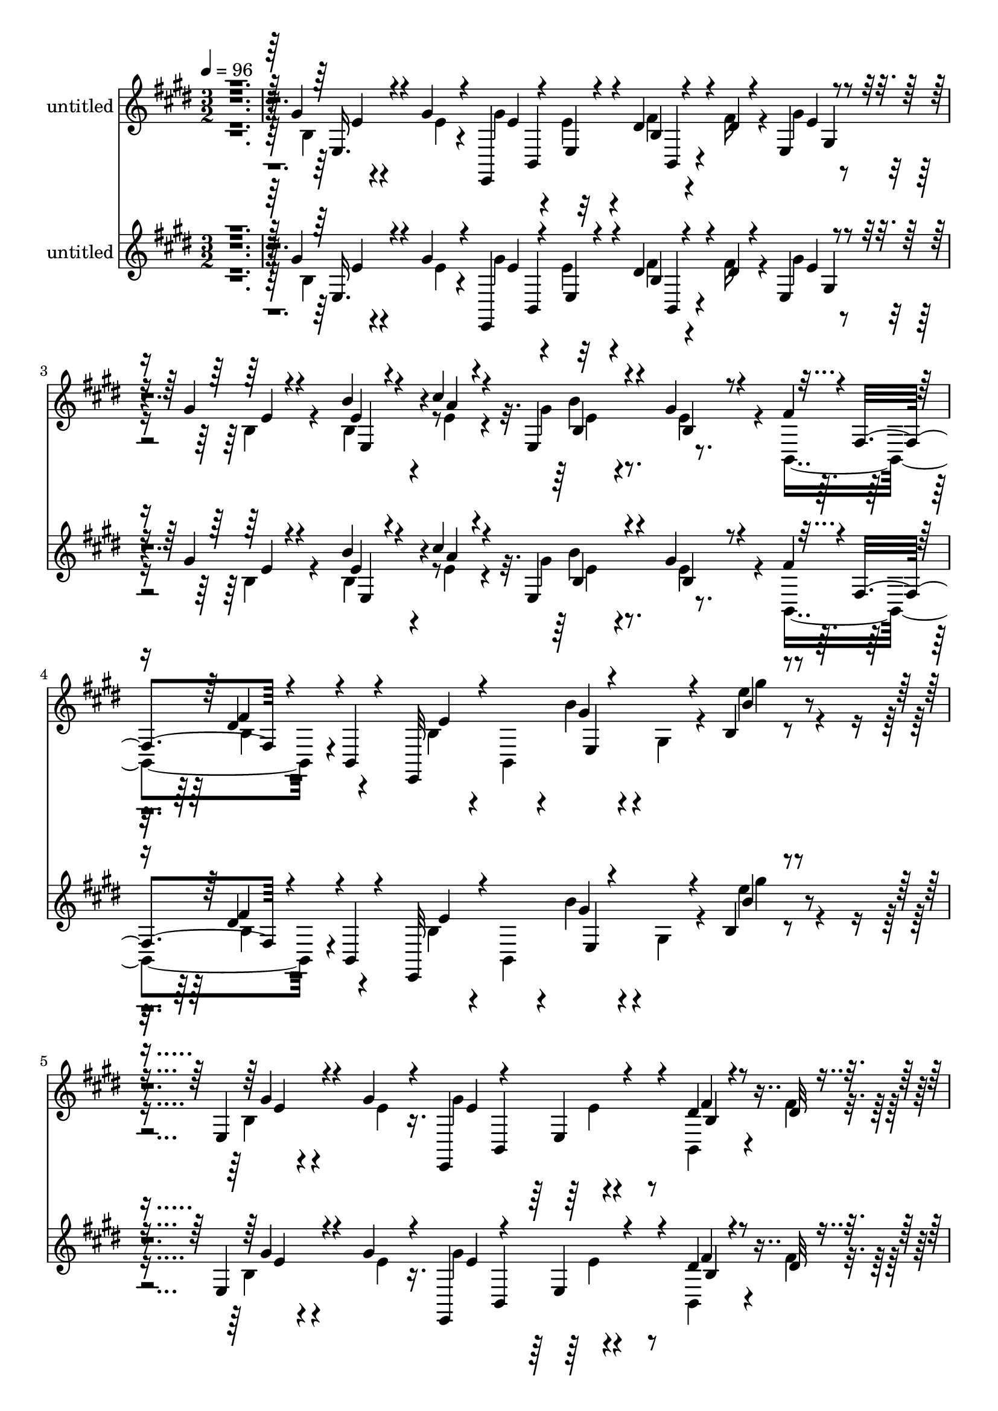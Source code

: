 % Lily was here -- automatically converted by c:/Program Files (x86)/LilyPond/usr/bin/midi2ly.py from mid/484.mid
\version "2.14.0"

\layout {
  \context {
    \Voice
    \remove "Note_heads_engraver"
    \consists "Completion_heads_engraver"
    \remove "Rest_engraver"
    \consists "Completion_rest_engraver"
  }
}

trackAchannelA = {


  \key e \major
    
  \set Staff.instrumentName = "untitled"
  
  % [COPYRIGHT_NOTICE] Copyright ~ 2000 by Rolo
  
  % [TEXT_EVENT] Rolo

  
  \time 3/2 
  

  \key e \major
  
  \tempo 4 = 96 
  \skip 4*6672/120 
  % [MARKER] estrofa
  
  % [MARKER] estrofa
  \skip 4*7669/120 
  % [MARKER] estrofa
  
  % [MARKER] estrofa
  \skip 4*2939/120 
  \tempo 4 = 95 
  \skip 4*10/120 
  \tempo 4 = 95 
  \skip 4*11/120 
  \tempo 4 = 94 
  \skip 4*6/120 
  \tempo 4 = 94 
  \skip 4*11/120 
  \tempo 4 = 93 
  \skip 4*11/120 
  \tempo 4 = 93 
  \skip 4*5/120 
  \tempo 4 = 93 
  \skip 4*11/120 
  \tempo 4 = 92 
  \skip 4*5/120 
  \tempo 4 = 92 
  \skip 4*11/120 
  \tempo 4 = 91 
  \skip 4*11/120 
  \tempo 4 = 91 
  \skip 4*6/120 
  \tempo 4 = 91 
  \skip 4*11/120 
  \tempo 4 = 90 
  \skip 4*5/120 
  \tempo 4 = 90 
  \skip 4*11/120 
  \tempo 4 = 89 
  \skip 4*11/120 
  \tempo 4 = 89 
  \skip 4*5/120 
  \tempo 4 = 89 
  \skip 4*11/120 
  \tempo 4 = 88 
  \skip 4*6/120 
  \tempo 4 = 88 
  \skip 4*11/120 
  \tempo 4 = 87 
  \skip 4*11/120 
  \tempo 4 = 87 
  \skip 4*5/120 
  \tempo 4 = 87 
  \skip 4*11/120 
  \tempo 4 = 86 
  \skip 4*5/120 
  \tempo 4 = 86 
  \skip 4*11/120 
  \tempo 4 = 85 
  \skip 4*11/120 
  \tempo 4 = 85 
  \skip 4*6/120 
  \tempo 4 = 85 
  \skip 4*11/120 
  \tempo 4 = 84 
  \skip 4*5/120 
  \tempo 4 = 84 
  \skip 4*11/120 
  \tempo 4 = 83 
  \skip 4*11/120 
  \tempo 4 = 83 
  \skip 4*5/120 
  \tempo 4 = 83 
  \skip 4*11/120 
  \tempo 4 = 82 
  \skip 4*11/120 
  \tempo 4 = 82 
  \skip 4*6/120 
  \tempo 4 = 81 
  \skip 4*10/120 
  \tempo 4 = 81 
  \skip 4*6/120 
  \tempo 4 = 81 
  \skip 4*11/120 
  \tempo 4 = 80 
  \skip 4*11/120 
  \tempo 4 = 80 
  \skip 4*5/120 
  \tempo 4 = 79 
  \skip 4*11/120 
  \tempo 4 = 79 
  \skip 4*6/120 
  \tempo 4 = 79 
  \skip 4*10/120 
  \tempo 4 = 78 
  \skip 4*11/120 
  \tempo 4 = 78 
  \skip 4*6/120 
  \tempo 4 = 77 
  \skip 4*11/120 
  \tempo 4 = 77 
  \skip 4*5/120 
  \tempo 4 = 77 
  \skip 4*11/120 
  \tempo 4 = 76 
  \skip 4*11/120 
  \tempo 4 = 76 
  \skip 4*5/120 
  \tempo 4 = 75 
  \skip 4*11/120 
  \tempo 4 = 75 
  \skip 4*6/120 
  \tempo 4 = 75 
  \skip 4*11/120 
  \tempo 4 = 74 
  \skip 4*11/120 
  \tempo 4 = 74 
  \skip 4*5/120 
  \tempo 4 = 73 
  \skip 4*11/120 
  \tempo 4 = 73 
  \skip 4*5/120 
  \tempo 4 = 73 
  \skip 4*11/120 
  \tempo 4 = 72 
  \skip 4*11/120 
  \tempo 4 = 72 
  \skip 4*6/120 
  \tempo 4 = 71 
  \skip 4*11/120 
  \tempo 4 = 71 
  \skip 4*11/120 
  \tempo 4 = 71 
  \skip 4*5/120 
  \tempo 4 = 70 
  \skip 4*11/120 
  \tempo 4 = 70 
  \skip 4*5/120 
  \tempo 4 = 69 
  \skip 4*11/120 
  \tempo 4 = 69 
  \skip 4*11/120 
  \tempo 4 = 69 
  \skip 4*6/120 
  \tempo 4 = 68 
  \skip 4*11/120 
  \tempo 4 = 68 
  \skip 4*5/120 
  \tempo 4 = 67 
  \skip 4*11/120 
  \tempo 4 = 67 
  \skip 4*11/120 
  \tempo 4 = 67 
  \skip 4*5/120 
  \tempo 4 = 66 
  \skip 4*11/120 
  \tempo 4 = 66 
  \skip 4*6/120 
  \tempo 4 = 65 
  \skip 4*11/120 
  \tempo 4 = 65 
  \skip 4*10/120 
  \tempo 4 = 65 
  \skip 4*6/120 
  \tempo 4 = 64 
  \skip 4*11/120 
  \tempo 4 = 64 
  \skip 4*5/120 
  \tempo 4 = 63 
  \skip 4*11/120 
  \tempo 4 = 63 
  \skip 4*11/120 
  \tempo 4 = 63 
  \skip 4*6/120 
  | % 26
  
  \tempo 4 = 62 
  \skip 4*10/120 
  \tempo 4 = 62 
  \skip 4*6/120 
  \tempo 4 = 61 
  
}

trackA = <<
  \context Voice = voiceA \trackAchannelA
>>


trackBchannelA = {
  
}

trackBchannelB = \relative c {
  \voiceThree
  r4*725/120 gis''4*47/120 r4*37/120 gis4*25/120 r4*47/120 e,,4*229/120 
  r4*53/120 dis''4*23/120 r4*55/120 dis4*16/120 r4*53/120 e,4*100/120 
  r4*42/120 gis'4*35/120 r4 b4*31/120 r4*42/120 cis4*26/120 r4*55/120 e,,4*98/120 
  r4*55/120 gis'4*80/120 r4*76/120 fis4*66/120 r4*3/120 fis,4*102/120 
  r4*58/120 b,4*17/120 r4*63/120 e,32*19 r4*27/120 b''4*25/120 
  r4*317/120 e,4*43/120 r4*43/120 gis'4*31/120 r4*41/120 e,,4*254/120 
  r4*39/120 dis''4*27/120 r4*46/120 dis32 r4*61/120 e,4*192/120 
  r4*106/120 gis'4*34/120 r4*38/120 cis4*34/120 r4*32/120 b4*50/120 
  r4*20/120 gis,4*97/120 r4*123/120 gis4*31/120 r4*41/120 gis'4*16/120 
  r4*51/120 b,,,4*278/120 r4*33/120 e'4*154/120 r4*8/120 gis'4*177/120 
  r4*118/120 dis4*39/120 r4*35/120 fis4*39/120 r4*34/120 gis4*113/120 
  r16. b,4*87/120 r4*62/120 gis'4*25/120 r4*59/120 a4*20/120 r4*48/120 e4*25/120 
  r4*52/120 gis4*64/120 r4*10/120 b,,4*151/120 r4*7/120 fis'4*91/120 
  r4*58/120 b,8. r4*262/120 gis'''4*53/120 r4*46/120 gis4*50/120 
  r4*37/120 gis4*152/120 r4*3/120 b,,4*47/120 r4*106/120 dis'4*29/120 
  r4*47/120 dis4*23/120 r4*52/120 e,,4*89/120 r4*57/120 gis''4*82/120 
  r4*64/120 gis32 r4*59/120 cis4*16/120 r4*54/120 e,,,4*104/120 
  r4*44/120 gis''4*95/120 r4*50/120 e16 r16. e4*20/120 r4*51/120 fis4*138/120 
  r4*19/120 b,,4*123/120 r4*24/120 e,4*83/120 r4*67/120 e4*157/120 
  r4*72/120 e4*12/120 r4*61/120 b4*22/120 r4*49/120 dis''4*24/120 
  r4*55/120 e,,4*144/120 r4*5/120 gis''4*42/120 r4*106/120 b4*22/120 
  r4*57/120 cis4*21/120 r4*54/120 gis4*26/120 r4*49/120 gis4*34/120 
  r4*42/120 dis4*99/120 r4*64/120 b,,4*89/120 r4*87/120 e''32*5 
  r4*6/120 gis,,4*114/120 r32*5 e4*16/120 r4*79/120 e'4*68/120 
  r4*231/120 e,4*43/120 r4*43/120 gis'4*31/120 r4*41/120 e,,4*154/120 
  r4*139/120 dis''4*27/120 r4*46/120 dis32 r4*61/120 e,4*192/120 
  r4*106/120 gis'4*34/120 r4*32/120 cis4*34/120 r4*38/120 b4*50/120 
  r4*20/120 gis,4*97/120 r4*123/120 gis4*31/120 r4*41/120 gis'4*16/120 
  r4*54/120 b,,4*188/120 r4*34/120 dis'4*29/120 r4*61/120 gis4*40/120 
  r4*41/120 b,,4*79/120 r4*1/120 e'4*81/120 r4*63/120 b4*32/120 
  r4*116/120 dis4*39/120 r4*35/120 fis4*39/120 r4*34/120 gis4*113/120 
  r16. b,4*87/120 r4*62/120 gis'4*25/120 r4*52/120 cis4*28/120 
  r4*47/120 e,4*25/120 r4*52/120 gis4*71/120 r4*4/120 e4*71/120 
  r4*11/120 b,4*142/120 r4*21/120 b'4*46/120 r4*23/120 gis4*151/120 
  r4*193/120 gis''4*53/120 r4*46/120 gis4*50/120 r4*37/120 gis4*181/120 
  r4*52/120 e,,4*17/120 r4*5/120 b'4*57/120 r4*72/120 dis'4*23/120 
  r4*52/120 e,,4*89/120 r4*57/120 gis''4*82/120 r4*64/120 gis32 
  r4*59/120 cis4*16/120 r4*54/120 e,,,4*104/120 r4*44/120 gis''4*95/120 
  r4*50/120 e16 r16. e4*20/120 r4*51/120 fis4*229/120 r32*5 e,,4*83/120 
  r4*67/120 e4*157/120 r4*72/120 e4*12/120 r4*61/120 b4*22/120 
  r4*49/120 dis''4*24/120 r4*55/120 e,,4*173/120 r4*124/120 b'''4*22/120 
  r4*57/120 cis4*21/120 r4*54/120 gis4*26/120 r4*49/120 gis4*34/120 
  r4*43/120 fis4*126/120 r4*36/120 b,,,4*89/120 r4*87/120 e''4*257/120 
  r4*13/120 e,,4*16/120 r4*79/120 e'4*68/120 
}

trackBchannelBvoiceB = \relative c {
  \voiceFour
  r4*727/120 b'4*26/120 r4*57/120 e4*20/120 r4*54/120 gis4*76/120 
  r4*64/120 e4*79/120 r4*62/120 fis4*25/120 r4*51/120 fis16 r4*43/120 gis4*93/120 
  r4*50/120 b,4*71/120 r4*81/120 b4*50/120 r4*28/120 e4*18/120 
  r4*57/120 gis4*58/120 r4*98/120 e4*117/120 r4*36/120 b,4*198/120 
  r4*114/120 b'4*35/120 r4*37/120 b,4*50/120 r4*17/120 b''4*27/120 
  r4*57/120 gis,4*64/120 r4*23/120 e'' r4*319/120 b,4*22/120 r4*64/120 e4*27/120 
  r16. gis4*159/120 r4*132/120 b,,4*31/120 r4*42/120 fis''4*18/120 
  r8 gis4*82/120 r4*62/120 b,4*48/120 r4*106/120 b'4*28/120 r4*44/120 a32 
  r4*49/120 e,4*131/120 r4*11/120 gis'4*71/120 r4*78/120 e,4*32/120 
  r4*43/120 e'4*44/120 r4*22/120 b,4*188/120 r4*34/120 dis'4*29/120 
  r4*61/120 gis4*40/120 r4*41/120 b,,4*79/120 r4*1/120 e'4*81/120 
  r4*63/120 b4*32/120 r4*118/120 b,4*145/120 r4*2/120 e4*125/120 
  r4*32/120 gis'4*80/120 r4*71/120 b4*23/120 r4*58/120 cis4*28/120 
  r4*40/120 e,,4*79/120 r4*2/120 b'4*29/120 r4*42/120 <e b >4*113/120 
  r4*49/120 fis4*69/120 r4*4/120 b,4*13/120 r4*58/120 e,4 r4*235/120 b'4*76/120 
  r4*22/120 e'16. r4*41/120 e,,4*155/120 r4*153/120 fis''4*27/120 
  r4*50/120 fis4*12/120 r4*63/120 gis4*103/120 r16. b,,4*78/120 
  r4*67/120 b''4*14/120 r4*58/120 a4*13/120 r4*61/120 gis4*71/120 
  r4*5/120 b,,4*77/120 r4*62/120 b4*58/120 r32 e,4*52/120 r4*26/120 gis''4*27/120 
  r16. b,,,4*155/120 r4*149/120 gis'''4*39/120 r4*38/120 e4*28/120 
  r4*43/120 e4*92/120 r4*56/120 e,4*18/120 r4*134/120 dis'4*25/120 
  r4*50/120 fis4*13/120 r4*64/120 gis4*109/120 r4*42/120 e4*44/120 
  r4*104/120 gis4*11/120 r4*65/120 a4*18/120 r4*57/120 e,,4*77/120 
  e''4*22/120 r4*52/120 fis4*99/120 r4*66/120 dis4*94/120 r4*79/120 e,,,,4*233/120 
  r4*137/120 e''4*39/120 r4*257/120 b'4*22/120 r4*64/120 e4*27/120 
  r16. gis4*159/120 r4*132/120 b,,4*31/120 r4*42/120 fis''4*18/120 
  r8 gis4*82/120 r4*62/120 b,4*48/120 r4*106/120 b'4*28/120 r4*44/120 a32 
  r4*49/120 e,4*131/120 r4*11/120 gis'4*71/120 r4*78/120 e,4*32/120 
  r4*43/120 e'4*44/120 r4*26/120 fis4*116/120 r4*31/120 b,4*18/120 
  r4*143/120 e,4*87/120 r4*71/120 gis'4*177/120 r4 b,,4*39/120 
  r4*35/120 dis'4*36/120 r4*37/120 e,4*108/120 r4*49/120 gis'4*80/120 
  r4*71/120 b4*23/120 r4*58/120 a4*20/120 r4*48/120 e,4*79/120 
  r4*2/120 b'4*29/120 r16. fis'4*113/120 r4*41/120 fis,4*91/120 
  r4*67/120 e,4*209/120 r4*137/120 b''4*184/120 e,4*155/120 r4*152/120 dis''4*29/120 
  r4*49/120 fis4*12/120 r4*63/120 gis4*103/120 r16. b,,4*78/120 
  r4*67/120 b''4*14/120 r4*58/120 a4*13/120 r4*61/120 gis4*71/120 
  r4*5/120 b,,4*77/120 r4*62/120 b4*58/120 r32 e,4*52/120 r4*26/120 gis''4*27/120 
  r16. b,,,4*242/120 r4*62/120 gis'''4*39/120 r4*38/120 e4*28/120 
  r4*43/120 e4*92/120 r4*56/120 e,4*18/120 r4*134/120 dis'4*25/120 
  r4*50/120 fis4*13/120 r4*64/120 gis4*109/120 r4*38/120 gis4*42/120 
  r4*110/120 gis4*11/120 r4*65/120 a4*18/120 r4*57/120 e,,4*77/120 
  e''4*22/120 r4*54/120 dis4*126/120 r4*37/120 dis4*94/120 r4*82/120 e,,4*230/120 
  r4*140/120 e4*39/120 
}

trackBchannelBvoiceC = \relative c {
  \voiceOne
  r4*729/120 e16. r4*114/120 e'4*69/120 r4*70/120 e,4*24/120 r4*116/120 b'4*34/120 
  r4*114/120 e4*87/120 r4*56/120 e4*38/120 r4*115/120 e4*22/120 
  r4*55/120 a4*13/120 r4*64/120 b,4*62/120 r4*92/120 b4*73/120 
  r4*227/120 dis4*65/120 r4*101/120 e4*44/120 r4*94/120 gis4*17/120 
  r4*153/120 b4*26/120 r4*318/120 gis4*41/120 r4*117/120 e4*74/120 
  r4*68/120 e,4*24/120 r4*125/120 fis'4*27/120 r4*124/120 e4*70/120 
  r4*73/120 gis4*22/120 r4*132/120 b,4*54/120 r4*84/120 gis'4*51/120 
  r8. e4*48/120 r4*101/120 b4*31/120 r4*112/120 fis'4*211/120 r4*101/120 e4*33/120 
  r16. gis4*38/120 r4*44/120 e,4*67/120 r4*2/120 gis4*106/120 r4*118/120 fis'16 
  r4*42/120 dis4*36/120 r4*39/120 e4*101/120 r4*58/120 e4*78/120 
  r4*70/120 e4*18/120 r4*131/120 b'4*87/120 r4*67/120 fis4*113/120 
  r4*190/120 e4*204/120 r4*152/120 e'4*43/120 r4*142/120 e4*80/120 
  r4*72/120 e4*117/120 r4*39/120 b,,4*23/120 r4*130/120 e''4*93/120 
  r4*122/120 e4*33/120 r4*42/120 e4*17/120 r4*59/120 e4*11/120 
  r4*61/120 b'4*156/120 r4*132/120 gis,,16. r32*7 dis''8. r4*219/120 e4*32/120 
  r4*38/120 gis4*31/120 r4*40/120 gis32*11 r4*136/120 fis4*24/120 
  r4*128/120 e4*93/120 r4*58/120 b,4*97/120 r4*50/120 e'4*20/120 
  r4*59/120 e4*18/120 r4*57/120 e4*17/120 r4*56/120 b,4*27/120 
  r4*51/120 b4*167/120 r4*73/120 fis4*25/120 r4*73/120 e4*147/120 
  r4*13/120 e'4*91/120 r4*130/120 b'4*48/120 r4*236/120 gis4*41/120 
  r4*117/120 e4*74/120 r4*68/120 e,4*24/120 r4*125/120 fis'4*27/120 
  r4*124/120 e4*70/120 r4*73/120 gis4*22/120 r4*132/120 b,4*54/120 
  r4*84/120 gis'4*51/120 r8. e4*48/120 r4*101/120 b4*31/120 r4*112/120 b,,4*233/120 
  r4*79/120 e''4*33/120 r16. gis4*38/120 r4*44/120 e,4*67/120 r4*2/120 gis4*106/120 
  r4*118/120 fis'16 r4*117/120 e4*101/120 r4*58/120 e4*78/120 r4*70/120 e4*18/120 
  r4*131/120 b'4*87/120 r4*70/120 b,4*71/120 r4*85/120 fis'4*69/120 
  r4*89/120 e,4*184/120 r4*158/120 e''4*43/120 r4*54/120 e16. r4*43/120 e4*80/120 
  r4*72/120 b,4*47/120 r4*107/120 fis''4*27/120 r4*128/120 e4*93/120 
  r4*122/120 e4*33/120 r4*42/120 e4*17/120 r4*59/120 e4*11/120 
  r4*61/120 b'4*156/120 r4*132/120 gis,,16. r32*7 dis''4*174/120 
  r4*43/120 dis4*37/120 r4*55/120 e4*32/120 r4*38/120 gis4*31/120 
  r4*40/120 gis32*11 r4*136/120 fis4*24/120 r4*128/120 e4*93/120 
  r4*57/120 e4*44/120 r4*104/120 e4*20/120 r4*59/120 e4*18/120 
  r4*57/120 e4*17/120 r4*56/120 b,4*27/120 r4*51/120 b4*167/120 
  r4*73/120 fis4*25/120 r4*74/120 e,32*21 r4*65/120 b'''4*48/120 
}

trackBchannelBvoiceD = \relative c {
  r4*731/120 e'4*37/120 r4*177/120 b,4*89/120 r32*9 b4*25/120 r4*183/120 gis'4*63/120 
  | % 3
  r4*173/120 e4*55/120 r4*97/120 b''4*157/120 r4*297/120 fis4*88/120 
  r4*220/120 e,4*39/120 r4*129/120 gis''4*26/120 r4*318/120 e,4*34/120 
  r4*182/120 b,4*98/120 r4*137/120 b'4*27/120 r4*186/120 gis4*104/120 
  r32*9 e4*23/120 r4*250/120 b'4*81/120 r4*67/120 e4*19/120 r4*125/120 dis4*89/120 
  r4*56/120 b4*18/120 r4*227/120 e4*32/120 r4*196/120 e4*56/120 
  r4*89/120 b8 r4*159/120 gis4*58/120 r4*177/120 b4*74/120 r4*152/120 e4*35/120 
  r32*23 e,,4*235/120 r4*381/120 gis'4*123/120 r4*334/120 gis4*67/120 
  r4*154/120 b4*76/120 r4*71/120 e'4*64/120 r4*78/120 e4*39/120 
  r4*256/120 b,,,4*267/120 r4*254/120 b''4*99/120 r4*355/120 gis4*96/120 
  r4*133/120 b4*110/120 r4*41/120 b''4*37/120 r4*276/120 fis4*117/120 
  r4*59/120 e,,,4*233/120 r16*5 gis''4*46/120 r4*238/120 e4*34/120 
  r4*182/120 b,4*98/120 r4*137/120 b'4*27/120 r4*186/120 gis4*104/120 
  r32*9 e4*23/120 r4*250/120 b'4*81/120 r4*67/120 e4*19/120 r4*125/120 dis4*89/120 
  r4*301/120 e4*32/120 r4*196/120 e4*56/120 r4*89/120 b8 r4*159/120 gis4*44/120 
  r4*191/120 b4*74/120 r4*152/120 e4*35/120 r2. e4*207/120 r4*394/120 gis,4*123/120 
  r4*110/120 b,4*23/120 r4*201/120 gis'4*88/120 r4*133/120 b4*76/120 
  r4*71/120 e'4*64/120 r4*78/120 e4*39/120 r4*256/120 b,,,4*257/120 
  r4*264/120 b''4*99/120 r4*355/120 gis4*96/120 r4*133/120 b4*110/120 
  r4*41/120 b''4*85/120 r4*228/120 fis4*117/120 r4*137/120 gis,,4*114/120 
  r4*191/120 gis'4*46/120 
}

trackBchannelBvoiceE = \relative c {
  \voiceTwo
  r4*1766/120 e'4*61/120 r4*394/120 b4*22/120 r4*1097/120 e4*70/120 
  r4*372/120 e4*18/120 r4*772/120 fis,4*100/120 r4*1055/120 e4*66/120 
  r4*2121/120 e'4*76/120 r4*289/120 fis,4*89/120 r4*439/120 e''4*86/120 
  r32*35 e,,4*41/120 r4*756/120 b'4*32/120 r4*201/120 e'4*38/120 
  r4*534/120 e,4*70/120 r4*372/120 e4*18/120 r4*772/120 fis,4*100/120 
  r4*1055/120 e4*66/120 r4*553/120 b4*137/120 r8*9 e''4*156/120 
  r32*49 e,4*76/120 r4*289/120 fis,4*89/120 r4*439/120 e''4*86/120 
  r4*369/120 b,4*97/120 r4*59/120 e,4*41/120 r4*753/120 e'4*91/120 
  r4*145/120 e'4*38/120 
}

trackBchannelBvoiceF = \relative c {
  r4*16039/120 b'4*99/120 r4*1757/120 b4*32/120 
}

trackB = <<
  \context Voice = voiceA \trackBchannelA
  \context Voice = voiceB \trackBchannelB
  \context Voice = voiceC \trackBchannelBvoiceB
  \context Voice = voiceD \trackBchannelBvoiceC
  \context Voice = voiceE \trackBchannelBvoiceD
  \context Voice = voiceF \trackBchannelBvoiceE
  \context Voice = voiceG \trackBchannelBvoiceF
>>


trackCchannelA = {
  
}

trackCchannelB = \relative c {
  \voiceThree
  r4*725/120 gis''4*47/120 r4*37/120 gis4*25/120 r4*47/120 e,,4*229/120 
  r4*53/120 dis''4*23/120 r4*55/120 dis4*16/120 r4*53/120 e,4*100/120 
  r4*42/120 gis'4*35/120 r4 b4*31/120 r4*42/120 cis4*26/120 r4*55/120 e,,4*98/120 
  r4*55/120 gis'4*80/120 r4*76/120 fis4*66/120 r4*3/120 fis,4*102/120 
  r4*58/120 b,4*17/120 r4*63/120 e,32*19 r4*27/120 b''4*25/120 
  r4*317/120 e,4*43/120 r4*43/120 gis'4*31/120 r4*41/120 e,,4*254/120 
  r4*39/120 dis''4*27/120 r4*46/120 dis32 r4*61/120 e,4*192/120 
  r4*106/120 gis'4*34/120 r4*38/120 cis4*34/120 r4*32/120 b4*50/120 
  r4*20/120 gis,4*97/120 r4*123/120 gis4*31/120 r4*41/120 gis'4*16/120 
  r4*51/120 b,,,4*278/120 r4*33/120 e'4*154/120 r4*8/120 gis'4*177/120 
  r4*118/120 dis4*39/120 r4*35/120 fis4*39/120 r4*34/120 gis4*113/120 
  r16. b,4*87/120 r4*62/120 gis'4*25/120 r4*59/120 a4*20/120 r4*48/120 e4*25/120 
  r4*52/120 gis4*64/120 r4*10/120 b,,4*151/120 r4*7/120 fis'4*91/120 
  r4*58/120 b,8. r4*262/120 gis'''4*53/120 r4*46/120 gis4*50/120 
  r4*37/120 gis4*152/120 r4*3/120 b,,4*47/120 r4*106/120 dis'4*29/120 
  r4*47/120 dis4*23/120 r4*52/120 e,,4*89/120 r4*57/120 gis''4*82/120 
  r4*64/120 gis32 r4*59/120 cis4*16/120 r4*54/120 e,,,4*104/120 
  r4*44/120 gis''4*95/120 r4*50/120 e16 r16. e4*20/120 r4*51/120 fis4*138/120 
  r4*19/120 b,,4*123/120 r4*24/120 e,4*83/120 r4*67/120 e4*157/120 
  r4*72/120 e4*12/120 r4*61/120 b4*22/120 r4*49/120 dis''4*24/120 
  r4*55/120 e,,4*144/120 r4*5/120 gis''4*42/120 r4*106/120 b4*22/120 
  r4*57/120 cis4*21/120 r4*54/120 gis4*26/120 r4*49/120 gis4*34/120 
  r4*42/120 dis4*99/120 r4*64/120 b,,4*89/120 r4*87/120 e''32*5 
  r4*6/120 gis,,4*114/120 r32*5 e4*16/120 r4*79/120 e'4*68/120 
  r4*231/120 e,4*43/120 r4*43/120 gis'4*31/120 r4*41/120 e,,4*154/120 
  r4*139/120 dis''4*27/120 r4*46/120 dis32 r4*61/120 e,4*192/120 
  r4*106/120 gis'4*34/120 r4*32/120 cis4*34/120 r4*38/120 b4*50/120 
  r4*20/120 gis,4*97/120 r4*123/120 gis4*31/120 r4*41/120 gis'4*16/120 
  r4*54/120 b,,4*188/120 r4*34/120 dis'4*29/120 r4*61/120 gis4*40/120 
  r4*41/120 b,,4*79/120 r4*1/120 e'4*81/120 r4*63/120 b4*32/120 
  r4*116/120 dis4*39/120 r4*35/120 fis4*39/120 r4*34/120 gis4*113/120 
  r16. b,4*87/120 r4*62/120 gis'4*25/120 r4*52/120 cis4*28/120 
  r4*47/120 e,4*25/120 r4*52/120 gis4*71/120 r4*4/120 e4*71/120 
  r4*11/120 b,4*142/120 r4*21/120 b'4*46/120 r4*23/120 gis4*151/120 
  r4*193/120 gis''4*53/120 r4*46/120 gis4*50/120 r4*37/120 gis4*181/120 
  r4*52/120 e,,4*17/120 r4*5/120 b'4*57/120 r4*72/120 dis'4*23/120 
  r4*52/120 e,,4*89/120 r4*57/120 gis''4*82/120 r4*64/120 gis32 
  r4*59/120 cis4*16/120 r4*54/120 e,,,4*104/120 r4*44/120 gis''4*95/120 
  r4*50/120 e16 r16. e4*20/120 r4*51/120 fis4*229/120 r32*5 e,,4*83/120 
  r4*67/120 e4*157/120 r4*72/120 e4*12/120 r4*61/120 b4*22/120 
  r4*49/120 dis''4*24/120 r4*55/120 e,,4*173/120 r4*124/120 b'''4*22/120 
  r4*57/120 cis4*21/120 r4*54/120 gis4*26/120 r4*49/120 gis4*34/120 
  r4*43/120 fis4*126/120 r4*36/120 b,,,4*89/120 r4*87/120 e''4*257/120 
  r4*13/120 e,,4*16/120 r4*79/120 e'4*68/120 
}

trackCchannelBvoiceB = \relative c {
  \voiceFour
  r4*727/120 b'4*26/120 r4*57/120 e4*20/120 r4*54/120 gis4*76/120 
  r4*64/120 e4*79/120 r4*62/120 fis4*25/120 r4*51/120 fis16 r4*43/120 gis4*93/120 
  r4*50/120 b,4*71/120 r4*81/120 b4*50/120 r4*28/120 e4*18/120 
  r4*57/120 gis4*58/120 r4*98/120 e4*117/120 r4*36/120 b,4*198/120 
  r4*114/120 b'4*35/120 r4*37/120 b,4*50/120 r4*17/120 b''4*27/120 
  r4*57/120 gis,4*64/120 r4*23/120 e'' r4*319/120 b,4*22/120 r4*64/120 e4*27/120 
  r16. gis4*159/120 r4*132/120 b,,4*31/120 r4*42/120 fis''4*18/120 
  r8 gis4*82/120 r4*62/120 b,4*48/120 r4*106/120 b'4*28/120 r4*44/120 a32 
  r4*49/120 e,4*131/120 r4*11/120 gis'4*71/120 r4*78/120 e,4*32/120 
  r4*43/120 e'4*44/120 r4*22/120 b,4*188/120 r4*34/120 dis'4*29/120 
  r4*61/120 gis4*40/120 r4*41/120 b,,4*79/120 r4*1/120 e'4*81/120 
  r4*63/120 b4*32/120 r4*118/120 b,4*145/120 r4*2/120 e4*125/120 
  r4*32/120 gis'4*80/120 r4*71/120 b4*23/120 r4*58/120 cis4*28/120 
  r4*40/120 e,,4*79/120 r4*2/120 b'4*29/120 r4*42/120 <e b >4*113/120 
  r4*49/120 fis4*69/120 r4*4/120 b,4*13/120 r4*58/120 e,4 r4*235/120 b'4*76/120 
  r4*22/120 e'16. r4*41/120 e,,4*155/120 r4*153/120 fis''4*27/120 
  r4*50/120 fis4*12/120 r4*63/120 gis4*103/120 r16. b,,4*78/120 
  r4*67/120 b''4*14/120 r4*58/120 a4*13/120 r4*61/120 gis4*71/120 
  r4*5/120 b,,4*77/120 r4*62/120 b4*58/120 r32 e,4*52/120 r4*26/120 gis''4*27/120 
  r16. b,,,4*155/120 r4*149/120 gis'''4*39/120 r4*38/120 e4*28/120 
  r4*43/120 e4*92/120 r4*56/120 e,4*18/120 r4*134/120 dis'4*25/120 
  r4*50/120 fis4*13/120 r4*64/120 gis4*109/120 r4*42/120 e4*44/120 
  r4*104/120 gis4*11/120 r4*65/120 a4*18/120 r4*57/120 e,,4*77/120 
  e''4*22/120 r4*52/120 fis4*99/120 r4*66/120 dis4*94/120 r4*79/120 e,,,,4*233/120 
  r4*137/120 e''4*39/120 r4*257/120 b'4*22/120 r4*64/120 e4*27/120 
  r16. gis4*159/120 r4*132/120 b,,4*31/120 r4*42/120 fis''4*18/120 
  r8 gis4*82/120 r4*62/120 b,4*48/120 r4*106/120 b'4*28/120 r4*44/120 a32 
  r4*49/120 e,4*131/120 r4*11/120 gis'4*71/120 r4*78/120 e,4*32/120 
  r4*43/120 e'4*44/120 r4*26/120 fis4*116/120 r4*31/120 b,4*18/120 
  r4*143/120 e,4*87/120 r4*71/120 gis'4*177/120 r4 b,,4*39/120 
  r4*35/120 dis'4*36/120 r4*37/120 e,4*108/120 r4*49/120 gis'4*80/120 
  r4*71/120 b4*23/120 r4*58/120 a4*20/120 r4*48/120 e,4*79/120 
  r4*2/120 b'4*29/120 r16. fis'4*113/120 r4*41/120 fis,4*91/120 
  r4*67/120 e,4*209/120 r4*137/120 b''4*184/120 e,4*155/120 r4*152/120 dis''4*29/120 
  r4*49/120 fis4*12/120 r4*63/120 gis4*103/120 r16. b,,4*78/120 
  r4*67/120 b''4*14/120 r4*58/120 a4*13/120 r4*61/120 gis4*71/120 
  r4*5/120 b,,4*77/120 r4*62/120 b4*58/120 r32 e,4*52/120 r4*26/120 gis''4*27/120 
  r16. b,,,4*242/120 r4*62/120 gis'''4*39/120 r4*38/120 e4*28/120 
  r4*43/120 e4*92/120 r4*56/120 e,4*18/120 r4*134/120 dis'4*25/120 
  r4*50/120 fis4*13/120 r4*64/120 gis4*109/120 r4*38/120 gis4*42/120 
  r4*110/120 gis4*11/120 r4*65/120 a4*18/120 r4*57/120 e,,4*77/120 
  e''4*22/120 r4*54/120 dis4*126/120 r4*37/120 dis4*94/120 r4*82/120 e,,4*230/120 
  r4*140/120 e4*39/120 
}

trackCchannelBvoiceC = \relative c {
  \voiceOne
  r4*729/120 e16. r4*114/120 e'4*69/120 r4*70/120 e,4*24/120 r4*116/120 b'4*34/120 
  r4*114/120 e4*87/120 r4*56/120 e4*38/120 r4*115/120 e4*22/120 
  r4*55/120 a4*13/120 r4*64/120 b,4*62/120 r4*92/120 b4*73/120 
  r4*227/120 dis4*65/120 r4*101/120 e4*44/120 r4*94/120 gis4*17/120 
  r4*153/120 b4*26/120 r4*318/120 gis4*41/120 r4*117/120 e4*74/120 
  r4*68/120 e,4*24/120 r4*125/120 fis'4*27/120 r4*124/120 e4*70/120 
  r4*73/120 gis4*22/120 r4*132/120 b,4*54/120 r4*84/120 gis'4*51/120 
  r8. e4*48/120 r4*101/120 b4*31/120 r4*112/120 fis'4*211/120 r4*101/120 e4*33/120 
  r16. gis4*38/120 r4*44/120 e,4*67/120 r4*2/120 gis4*106/120 r4*118/120 fis'16 
  r4*42/120 dis4*36/120 r4*39/120 e4*101/120 r4*58/120 e4*78/120 
  r4*70/120 e4*18/120 r4*131/120 b'4*87/120 r4*67/120 fis4*113/120 
  r4*190/120 e4*204/120 r4*152/120 e'4*43/120 r4*142/120 e4*80/120 
  r4*72/120 e4*117/120 r4*39/120 b,,4*23/120 r4*130/120 e''4*93/120 
  r4*122/120 e4*33/120 r4*42/120 e4*17/120 r4*59/120 e4*11/120 
  r4*61/120 b'4*156/120 r4*132/120 gis,,16. r32*7 dis''8. r4*219/120 e4*32/120 
  r4*38/120 gis4*31/120 r4*40/120 gis32*11 r4*136/120 fis4*24/120 
  r4*128/120 e4*93/120 r4*58/120 b,4*97/120 r4*50/120 e'4*20/120 
  r4*59/120 e4*18/120 r4*57/120 e4*17/120 r4*56/120 b,4*27/120 
  r4*51/120 b4*167/120 r4*73/120 fis4*25/120 r4*73/120 e4*147/120 
  r4*13/120 e'4*91/120 r4*130/120 b'4*48/120 r4*236/120 gis4*41/120 
  r4*117/120 e4*74/120 r4*68/120 e,4*24/120 r4*125/120 fis'4*27/120 
  r4*124/120 e4*70/120 r4*73/120 gis4*22/120 r4*132/120 b,4*54/120 
  r4*84/120 gis'4*51/120 r8. e4*48/120 r4*101/120 b4*31/120 r4*112/120 b,,4*233/120 
  r4*79/120 e''4*33/120 r16. gis4*38/120 r4*44/120 e,4*67/120 r4*2/120 gis4*106/120 
  r4*118/120 fis'16 r4*117/120 e4*101/120 r4*58/120 e4*78/120 r4*70/120 e4*18/120 
  r4*131/120 b'4*87/120 r4*70/120 b,4*71/120 r4*85/120 fis'4*69/120 
  r4*89/120 e,4*184/120 r4*158/120 e''4*43/120 r4*54/120 e16. r4*43/120 e4*80/120 
  r4*72/120 b,4*47/120 r4*107/120 fis''4*27/120 r4*128/120 e4*93/120 
  r4*122/120 e4*33/120 r4*42/120 e4*17/120 r4*59/120 e4*11/120 
  r4*61/120 b'4*156/120 r4*132/120 gis,,16. r32*7 dis''4*174/120 
  r4*43/120 dis4*37/120 r4*55/120 e4*32/120 r4*38/120 gis4*31/120 
  r4*40/120 gis32*11 r4*136/120 fis4*24/120 r4*128/120 e4*93/120 
  r4*57/120 e4*44/120 r4*104/120 e4*20/120 r4*59/120 e4*18/120 
  r4*57/120 e4*17/120 r4*56/120 b,4*27/120 r4*51/120 b4*167/120 
  r4*73/120 fis4*25/120 r4*74/120 e,32*21 r4*65/120 b'''4*48/120 
}

trackCchannelBvoiceD = \relative c {
  r4*731/120 e'4*37/120 r4*177/120 b,4*89/120 r32*9 b4*25/120 r4*183/120 gis'4*63/120 
  | % 3
  r4*173/120 e4*55/120 r4*97/120 b''4*157/120 r4*297/120 fis4*88/120 
  r4*220/120 e,4*39/120 r4*129/120 gis''4*26/120 r4*318/120 e,4*34/120 
  r4*182/120 b,4*98/120 r4*137/120 b'4*27/120 r4*186/120 gis4*104/120 
  r32*9 e4*23/120 r4*250/120 b'4*81/120 r4*67/120 e4*19/120 r4*125/120 dis4*89/120 
  r4*56/120 b4*18/120 r4*227/120 e4*32/120 r4*196/120 e4*56/120 
  r4*89/120 b8 r4*159/120 gis4*58/120 r4*177/120 b4*74/120 r4*152/120 e4*35/120 
  r32*23 e,,4*235/120 r4*381/120 gis'4*123/120 r4*334/120 gis4*67/120 
  r4*154/120 b4*76/120 r4*71/120 e'4*64/120 r4*78/120 e4*39/120 
  r4*256/120 b,,,4*267/120 r4*254/120 b''4*99/120 r4*355/120 gis4*96/120 
  r4*133/120 b4*110/120 r4*41/120 b''4*37/120 r4*276/120 fis4*117/120 
  r4*59/120 e,,,4*233/120 r16*5 gis''4*46/120 r4*238/120 e4*34/120 
  r4*182/120 b,4*98/120 r4*137/120 b'4*27/120 r4*186/120 gis4*104/120 
  r32*9 e4*23/120 r4*250/120 b'4*81/120 r4*67/120 e4*19/120 r4*125/120 dis4*89/120 
  r4*301/120 e4*32/120 r4*196/120 e4*56/120 r4*89/120 b8 r4*159/120 gis4*44/120 
  r4*191/120 b4*74/120 r4*152/120 e4*35/120 r2. e4*207/120 r4*394/120 gis,4*123/120 
  r4*110/120 b,4*23/120 r4*201/120 gis'4*88/120 r4*133/120 b4*76/120 
  r4*71/120 e'4*64/120 r4*78/120 e4*39/120 r4*256/120 b,,,4*257/120 
  r4*264/120 b''4*99/120 r4*355/120 gis4*96/120 r4*133/120 b4*110/120 
  r4*41/120 b''4*85/120 r4*228/120 fis4*117/120 r4*137/120 gis,,4*114/120 
  r4*191/120 gis'4*46/120 
}

trackCchannelBvoiceE = \relative c {
  \voiceTwo
  r4*1766/120 e'4*61/120 r4*394/120 b4*22/120 r4*1097/120 e4*70/120 
  r4*372/120 e4*18/120 r4*772/120 fis,4*100/120 r4*1055/120 e4*66/120 
  r4*2121/120 e'4*76/120 r4*289/120 fis,4*89/120 r4*439/120 e''4*86/120 
  r32*35 e,,4*41/120 r4*756/120 b'4*32/120 r4*201/120 e'4*38/120 
  r4*534/120 e,4*70/120 r4*372/120 e4*18/120 r4*772/120 fis,4*100/120 
  r4*1055/120 e4*66/120 r4*553/120 b4*137/120 r8*9 e''4*156/120 
  r32*49 e,4*76/120 r4*289/120 fis,4*89/120 r4*439/120 e''4*86/120 
  r4*369/120 b,4*97/120 r4*59/120 e,4*41/120 r4*753/120 e'4*91/120 
  r4*145/120 e'4*38/120 
}

trackCchannelBvoiceF = \relative c {
  r4*16039/120 b'4*99/120 r4*1757/120 b4*32/120 
}

trackC = <<
  \context Voice = voiceA \trackCchannelA
  \context Voice = voiceB \trackCchannelB
  \context Voice = voiceC \trackCchannelBvoiceB
  \context Voice = voiceD \trackCchannelBvoiceC
  \context Voice = voiceE \trackCchannelBvoiceD
  \context Voice = voiceF \trackCchannelBvoiceE
  \context Voice = voiceG \trackCchannelBvoiceF
>>


\score {
  <<
    \context Staff=trackB \trackA
    \context Staff=trackB \trackB
    \context Staff=trackC \trackA
    \context Staff=trackC \trackC
  >>
  \layout {}
  \midi {}
}
